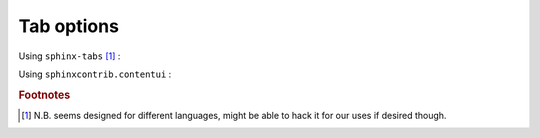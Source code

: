 
############
Tab options
############

Using ``sphinx-tabs`` [#f1]_ : 

.. tabs::

   .. code-tab:: c

         C Main Function

   .. code-tab:: c++

         C++ Main Function

   .. code-tab:: py

         import numpy
         print(np.sqrt(42))

Using ``sphinxcontrib.contentui`` :

.. content-tabs::

    .. tab-container:: tab1
        :title: Tab title one

        .. code-block:: python

            import matplotlib.pyplot as plt
            from pypahdb.observation import Observation

            filename = 'sample_data_NGC7023.tbl'
            obs = Observation(filename)
            s = obs.spectrum
            plt.plot(s.spectral_axis, s.flux,0,0,:])
            plt.show()

    .. tab-container:: tab2
        :title: Tab title two

        .. code-block:: python

            import numpy as np

            # Some other code.
            print(np.sqrt(42))


.. rubric:: Footnotes

.. [#f1] N.B. seems designed for different languages, might be able to hack it for our uses if desired though.



